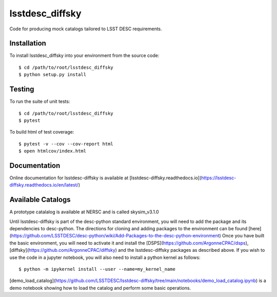 lsstdesc_diffsky
================

Code for producing mock catalogs tailored to LSST DESC requirements.

Installation
------------
To install lsstdesc_diffsky into your environment from the source code::

    $ cd /path/to/root/lsstdesc_diffsky
    $ python setup.py install

Testing
-------
To run the suite of unit tests::

    $ cd /path/to/root/lsstdesc_diffsky
    $ pytest

To build html of test coverage::

    $ pytest -v --cov --cov-report html
    $ open htmlcov/index.html

Documentation
-------------
Online documentation for lsstdesc-diffsky is available at
[lsstdesc-diffsky.readthedocs.io](https://lsstdesc-diffsky.readthedocs.io/en/latest/)
    
Available Catalogs
------------------
A prototype catalalog is available at NERSC and is called
skysim_v3.1.0

Until lsstdesc-diffsky is part of the desc-python standard environment,
you will need to add the package and its dependencies to desc-python.
The directions for cloning and adding packages to the environment can be found [here]
(https://github.com/LSSTDESC/desc-python/wiki/Add-Packages-to-the-desc-python-environment)
Once you have built the basic environment, you will need to activate it and install the
[DSPS](https://github.com/ArgonneCPAC/dsps), [diffsky](https://github.com/ArgonneCPAC/diffsky)
and the lsstdesc-diffsky packages as described above. If you wish to
use the code in a jupyter notebook, you will also need to install a python kernel as follows::

    $ python -m ipykernel install --user --name=my_kernel_name

[demo_load_catalog](https://github.com/LSSTDESC/lsstdesc-diffsky/tree/main/notebooks/demo_load_catalog.ipynb)
is a demo notebook showing how to load the catalog and perform some basic operations.
